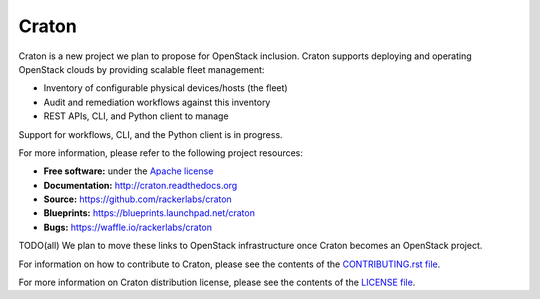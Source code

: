 Craton
======

Craton is a new project we plan to propose for OpenStack inclusion.
Craton supports deploying and operating OpenStack clouds by providing
scalable fleet management:

* Inventory of configurable physical devices/hosts (the fleet)
* Audit and remediation workflows against this inventory
* REST APIs, CLI, and Python client to manage

Support for workflows, CLI, and the Python client is in progress.

For more information, please refer to the following project resources:

* **Free software:** under the `Apache license <http://www.apache.org/licenses/LICENSE-2.0>`_
* **Documentation:** http://craton.readthedocs.org
* **Source:** https://github.com/rackerlabs/craton
* **Blueprints:** https://blueprints.launchpad.net/craton
* **Bugs:** https://waffle.io/rackerlabs/craton

TODO(all) We plan to move these links to OpenStack infrastructure once
Craton becomes an OpenStack project.

For information on how to contribute to Craton, please see the
contents of the `CONTRIBUTING.rst file <CONTRIBUTING.rst>`_.

For more information on Craton distribution license, please see
the contents of the `LICENSE file <LICENSE>`_.
